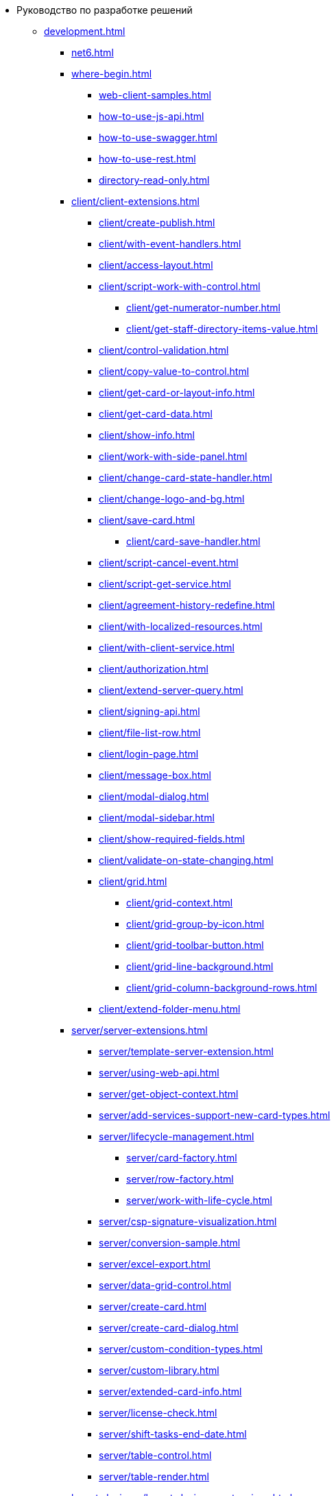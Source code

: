 * Руководство по разработке решений
** xref:development.adoc[]
*** xref:net6.adoc[]
*** xref:where-begin.adoc[]
**** xref:web-client-samples.adoc[]
**** xref:how-to-use-js-api.adoc[]
**** xref:how-to-use-swagger.adoc[]
**** xref:how-to-use-rest.adoc[]
**** xref:directory-read-only.adoc[]
*** xref:client/client-extensions.adoc[]
**** xref:client/create-publish.adoc[]
**** xref:client/with-event-handlers.adoc[]
**** xref:client/access-layout.adoc[]
**** xref:client/script-work-with-control.adoc[]
***** xref:client/get-numerator-number.adoc[]
***** xref:client/get-staff-directory-items-value.adoc[]
**** xref:client/control-validation.adoc[]
// **** xref:client/.control-relation.adoc[]
**** xref:client/copy-value-to-control.adoc[]
// **** xref:client/.adaptive-menu-bar.adoc[]
**** xref:client/get-card-or-layout-info.adoc[]
**** xref:client/get-card-data.adoc[]
**** xref:client/show-info.adoc[]
**** xref:client/work-with-side-panel.adoc[]
**** xref:client/change-card-state-handler.adoc[]
// **** xref:client/.card-close-handler.adoc[]
**** xref:client/change-logo-and-bg.adoc[]
**** xref:client/save-card.adoc[]
***** xref:client/card-save-handler.adoc[]
**** xref:client/script-cancel-event.adoc[]
**** xref:client/script-get-service.adoc[]
**** xref:client/agreement-history-redefine.adoc[]
**** xref:client/with-localized-resources.adoc[]
**** xref:client/with-client-service.adoc[]
**** xref:client/authorization.adoc[]
**** xref:client/extend-server-query.adoc[]
**** xref:client/signing-api.adoc[]
**** xref:client/file-list-row.adoc[]
**** xref:client/login-page.adoc[]
**** xref:client/message-box.adoc[]
**** xref:client/modal-dialog.adoc[]
**** xref:client/modal-sidebar.adoc[]
**** xref:client/show-required-fields.adoc[]
**** xref:client/validate-on-state-changing.adoc[]
**** xref:client/grid.adoc[]
***** xref:client/grid-context.adoc[]
***** xref:client/grid-group-by-icon.adoc[]
***** xref:client/grid-toolbar-button.adoc[]
***** xref:client/grid-line-background.adoc[]
***** xref:client/grid-column-background-rows.adoc[]
**** xref:client/extend-folder-menu.adoc[]
*** xref:server/server-extensions.adoc[]
**** xref:server/template-server-extension.adoc[]
**** xref:server/using-web-api.adoc[]
**** xref:server/get-object-context.adoc[]
**** xref:server/add-services-support-new-card-types.adoc[]
**** xref:server/lifecycle-management.adoc[]
***** xref:server/card-factory.adoc[]
***** xref:server/row-factory.adoc[]
***** xref:server/work-with-life-cycle.adoc[]
// **** xref:server/.links-description-generator.adoc[]
**** xref:server/csp-signature-visualization.adoc[]
**** xref:server/conversion-sample.adoc[]
**** xref:server/excel-export.adoc[]
**** xref:server/data-grid-control.adoc[]
**** xref:server/create-card.adoc[]
**** xref:server/create-card-dialog.adoc[]
**** xref:server/custom-condition-types.adoc[]
**** xref:server/custom-library.adoc[]
**** xref:server/extended-card-info.adoc[]
**** xref:server/license-check.adoc[]
**** xref:server/shift-tasks-end-date.adoc[]
**** xref:server/table-control.adoc[]
**** xref:server/table-render.adoc[]
*** xref:layout-designer/layout-designer-extensions.adoc[]
**** xref:layout-designer/create-publish.adoc[]
**** xref:layout-designer/add-new-control.adoc[]
***** xref:layout-designer/add-url-property.adoc[]
**** xref:layout-designer/template-designer-extension.adoc[]
**** xref:layout-designer/add-property-editor.adoc[]
***** xref:layout-designer/default-editor.adoc[]
**** xref:layout-designer/add-localized-resources.adoc[]
**** xref:layout-designer/limit-control-use.adoc[]
*** xref:new-controls/new-controls.adoc[]
**** xref:new-controls/descriptor-create-publish.adoc[]
***** xref:new-controls/create-binary-descriptor.adoc[]
***** xref:new-controls/create-text-descriptor.adoc[]
****** xref:new-controls/create-new-property-in-text-descriptor.adoc[]
**** xref:new-controls/create-publish-client-component.adoc[]
***** xref:new-controls/declare-client-component-events.adoc[]
**** xref:new-controls/data-binding.adoc[]
**** xref:new-controls/convert-value.adoc[]
**** xref:new-controls/sample-super-control.adoc[]
**** xref:new-controls/sample-batch-sign-operation.adoc[]
**** xref:new-controls/acquaintance-panel.adoc[]
**** xref:new-controls/check-box.adoc[]
**** xref:new-controls/download-files-batch-operation.adoc[]
**** xref:new-controls/exchange-rates.adoc[]
**** xref:new-controls/image.adoc[]
**** xref:new-controls/link.adoc[]
**** xref:new-controls/sample-batch-sign-operation.adoc[]
**** xref:new-controls/text-box.adoc[]
**** xref:new-controls/additional.adoc[]
***** xref:new-controls/get-client-component-service.adoc[]
***** xref:new-controls/nested-controls.adoc[]
***** xref:new-controls/stop-cancellable-operation.adoc[]
***** xref:new-controls/override-style.adoc[]
***** xref:new-controls/redefine-standard-control.adoc[]
*** xref:other/index.adoc[]
**** xref:other/custom-stage-service.adoc[]
**** xref:other/powers-of-attorney.adoc[]
// **** xref:other/.kedo.adoc[]
**** xref:other/dv-web-extensions.adoc[]
**** xref:other/external-web-service.adoc[]
**** xref:other/kontur-integration.adoc[]
**** xref:other/send-message-to-users.adoc[]
*** xref:create-signature-stamp-generator.adoc[]
*** xref:obsolete/index.adoc[]
**** xref:obsolete/hyper-comments.adoc[]
**** xref:obsolete/sample-office-work.adoc[]
***** xref:obsolete/sample-office-work-descriptor.adoc[]
***** xref:obsolete/sample-office-work-server.adoc[]
***** xref:obsolete/sample-office-work-client.adoc[]
** xref:more.adoc[]
*** xref:standartControlsPropertiesAndEvents.adoc[]
*** xref:non-standard-property-editors.adoc[]
*** xref:standartStyles.adoc[]
// *** xref:.js-scripts-implementation-special.adoc[]
*** xref:template-web-extension.adoc[]
*** xref:object-model-get-services.adoc[]
*** xref:special-urls.adoc[]
*** xref:dependency-injection.adoc[]
*** xref:standard-services.adoc[]
*** xref:change-fonts.adoc[]
** xref:classLib/index.adoc[]
*** xref:classLib/AdvancedCardManager.adoc[]
*** xref:classLib/ControlTypeDescription.adoc[]
*** xref:classLib/CommonResponse.adoc[]
*** xref:classLib/NotificationRealtimeMessage.adoc[]
*** xref:classLib/PropertyCategoryConstants.adoc[]
*** xref:classLib/PropertyDescription.adoc[]
*** xref:classLib/SessionContext.adoc[]
*** xref:classLib/UserInfo.adoc[]
*** xref:classLib/WebClientExtension.adoc[]
*** xref:classLib/WebLayoutsDesignerExtension.adoc[]
*** xref:classLib/IApplicationTimestampService.adoc[]
*** xref:classLib/ICardLifeCycle.adoc[]
*** xref:classLib/ICardsPresentationExtension.adoc[]
*** xref:classLib/IImageGenerator.adoc[]
*** xref:classLib/ILinksService.adoc[]
*** xref:classLib/IRealtimeCommunicationService.adoc[]
*** xref:classLib/IPropertyFactory.adoc[]
*** xref:classLib/IRowLifeCycle.adoc[]
*** xref:classLib/ISelectedLayoutService.adoc[]
*** xref:classLib/AllowedOperationsFlag.adoc[]
*** xref:classLib/NotificationType.adoc[]
*** xref:classLib/DescriptionColumnGeneratorDelegate.adoc[]